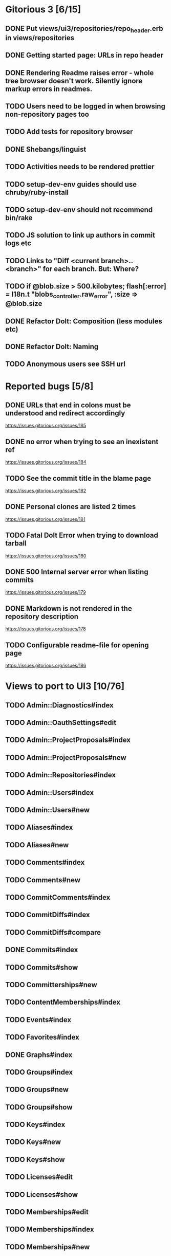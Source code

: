 * Gitorious 3 [6/15]
** DONE Put views/ui3/repositories/repo_header.erb in views/repositories
** DONE Getting started page: URLs in repo header
** DONE Rendering Readme raises error - whole tree browser doesn't work. Silently ignore markup errors in readmes.
** TODO Users need to be logged in when browsing non-repository pages too
** TODO Add tests for repository browser
** DONE Shebangs/linguist
** TODO Activities needs to be rendered prettier
** TODO setup-dev-env guides should use chruby/ruby-install
** TODO setup-dev-env should not recommend bin/rake
** TODO JS solution to link up authors in commit logs etc
** TODO Links to "Diff <current branch>..<branch>" for each branch. But: Where?
** TODO if @blob.size > 500.kilobytes; flash[:error] = I18n.t "blobs_controller.raw_error", :size => @blob.size
** DONE Refactor Dolt: Composition (less modules etc)
** DONE Refactor Dolt: Naming
** TODO Anonymous users see SSH url
* Reported bugs [5/8]
** DONE URLs that end in colons must be understood and redirect accordingly
https://issues.gitorious.org/issues/185
** DONE no error when trying to see an inexistent ref
https://issues.gitorious.org/issues/184
** TODO See the commit title in the blame page
https://issues.gitorious.org/issues/182
** DONE Personal clones are listed 2 times
https://issues.gitorious.org/issues/181
** TODO Fatal Dolt Error when trying to download tarball
https://issues.gitorious.org/issues/180
** DONE 500 Internal server error when listing commits
https://issues.gitorious.org/issues/179
** DONE Markdown is not rendered in the repository description
https://issues.gitorious.org/issues/178
** TODO Configurable readme-file for opening page
https://issues.gitorious.org/issues/186
* Views to port to UI3 [10/76]
** TODO Admin::Diagnostics#index
** TODO Admin::OauthSettings#edit
** TODO Admin::ProjectProposals#index
** TODO Admin::ProjectProposals#new
** TODO Admin::Repositories#index
** TODO Admin::Users#index
** TODO Admin::Users#new
** TODO Aliases#index
** TODO Aliases#new
** TODO Comments#index
** TODO Comments#new
** TODO CommitComments#index
** TODO CommitDiffs#index
** TODO CommitDiffs#compare
** DONE Commits#index
** TODO Commits#show
** TODO Committerships#new
** TODO ContentMemberships#index
** TODO Events#index
** TODO Favorites#index
** DONE Graphs#index
** TODO Groups#index
** TODO Groups#new
** TODO Groups#show
** TODO Keys#index
** TODO Keys#new
** TODO Keys#show
** TODO Licenses#edit
** TODO Licenses#show
** TODO Memberships#edit
** TODO Memberships#index
** TODO Memberships#new
** TODO MergeRequests#edit
** TODO MergeRequests#index
** TODO MergeRequests#legacy
** TODO MergeRequests#new
** TODO MergeRequests#show
** TODO MergeRequestVersions#show
** TODO Messages#index
** TODO Messages#new
** TODO Messages#sent
** TODO Messages#show
** TODO OpenIdUsers#new
** TODO Pages#edit
** TODO Pages#git_access
** TODO Pages#history
** TODO Pages#index
** TODO Pages#no_page
** TODO Pages#show
** DONE PasswordResets#new
** DONE PasswordResets#reset
** TODO Passwords#edit
** TODO ProjectMemberships#index
** TODO Projects#edit
** TODO Projects#edit_slug
** TODO Projects#index
** TODO Projects#new
** TODO Projects#show
** TODO Repositories#index
** TODO Searches#show
** DONE Sessions#new
** DONE Site#about
** DONE Site#contact
** TODO Site#dashboard
** DONE Site#faq
** TODO Site#index
** TODO Site#public_index
** TODO SiteWikiPages#edit
** TODO SiteWikiPages#git_access
** TODO SiteWikiPages#history
** TODO SiteWikiPages#index
** TODO SiteWikiPages#show
** DONE UserActivations#show
** TODO Users#edit
** DONE Users#new
** TODO Users#show
